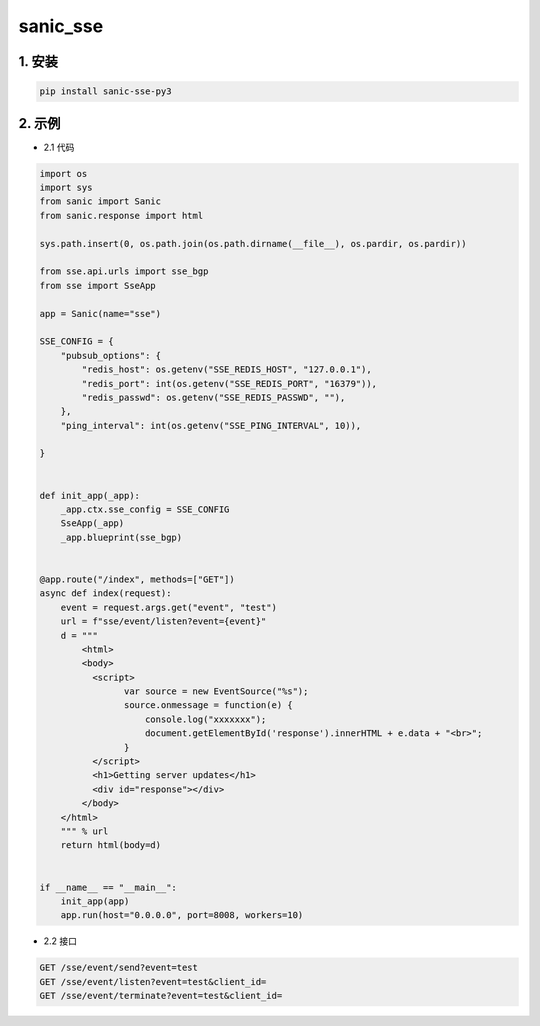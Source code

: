 sanic_sse
########


1. 安装
==========

.. code-block:: shell

   pip install sanic-sse-py3

2. 示例
==========

- 2.1 代码

.. code-block:: python

    import os
    import sys
    from sanic import Sanic
    from sanic.response import html

    sys.path.insert(0, os.path.join(os.path.dirname(__file__), os.pardir, os.pardir))

    from sse.api.urls import sse_bgp
    from sse import SseApp

    app = Sanic(name="sse")

    SSE_CONFIG = {
        "pubsub_options": {
            "redis_host": os.getenv("SSE_REDIS_HOST", "127.0.0.1"),
            "redis_port": int(os.getenv("SSE_REDIS_PORT", "16379")),
            "redis_passwd": os.getenv("SSE_REDIS_PASSWD", ""),
        },
        "ping_interval": int(os.getenv("SSE_PING_INTERVAL", 10)),

    }


    def init_app(_app):
        _app.ctx.sse_config = SSE_CONFIG
        SseApp(_app)
        _app.blueprint(sse_bgp)


    @app.route("/index", methods=["GET"])
    async def index(request):
        event = request.args.get("event", "test")
        url = f"sse/event/listen?event={event}"
        d = """
            <html>
            <body>
              <script>
                    var source = new EventSource("%s");
                    source.onmessage = function(e) {
                        console.log("xxxxxxx");
                        document.getElementById('response').innerHTML + e.data + "<br>";
                    }
              </script>
              <h1>Getting server updates</h1>
              <div id="response"></div>
            </body>
        </html>
        """ % url
        return html(body=d)


    if __name__ == "__main__":
        init_app(app)
        app.run(host="0.0.0.0", port=8008, workers=10)


- 2.2 接口

.. code-block:: shell

    GET /sse/event/send?event=test
    GET /sse/event/listen?event=test&client_id=
    GET /sse/event/terminate?event=test&client_id=



